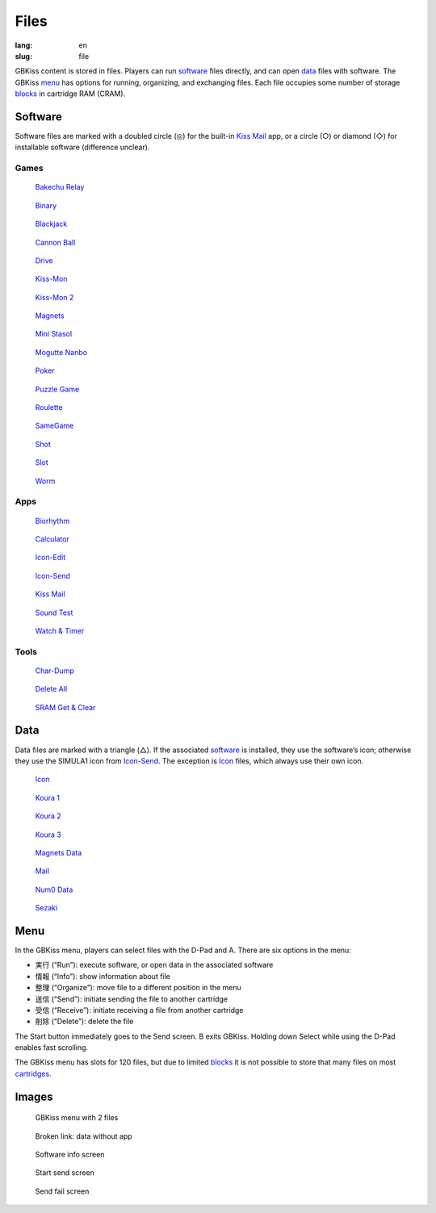 Files
=====

:lang: en
:slug: file

GBKiss content is stored in files. Players can run software_ files directly, and can open data_ files with software. The GBKiss menu_ has options for running, organizing, and exchanging files. Each file occupies some number of storage blocks_ in cartridge RAM (CRAM).

.. _blocks: {filename}/tech/blocks.rst

Software
--------

Software files are marked with a doubled circle (◎) for the built-in `Kiss Mail`_ app, or a circle (○) or diamond (◇) for installable software (difference unclear).

Games
~~~~~

.. container:: gallery-small

   .. figure:: {static}bakechu-relay/icon.png
      :target: {filename}bakechu-relay.rst
      :alt: Bakechu Relay icon
      :width: 64

      `Bakechu Relay <{filename}bakechu-relay.rst>`_

   .. figure:: {static}binary/icon.png
      :alt: Binary icon
      :target: {filename}binary.rst
      :width: 64

      `Binary <{filename}binary.rst>`_

   .. figure:: {static}icon/card0.png
      :alt: Blackjack icon
      :target: {filename}blackjack.rst
      :width: 64

      `Blackjack <{filename}blackjack.rst>`_

   .. figure:: {static}cannon-ball/icon.png
      :alt: Cannon Ball icon
      :target: {filename}cannon-ball.rst
      :width: 64

      `Cannon Ball <{filename}cannon-ball.rst>`_

   .. figure:: {static}drive/icon.png
      :alt: Drive icon
      :target: {filename}drive.rst
      :width: 64

      `Drive <{filename}drive.rst>`_

   .. figure:: {static}kiss-mon/icon.png
      :alt: Kiss-Mon icon
      :target: {filename}kiss-mon.rst
      :width: 64

      `Kiss-Mon <{filename}kiss-mon.rst>`_

   .. figure:: {static}kiss-mon-2/icon.png
      :alt: Kiss-Mon-2 icon
      :target: {filename}kiss-mon-2.rst
      :width: 64

      `Kiss-Mon 2 <{filename}kiss-mon-2.rst>`_

   .. figure:: {static}magnets/icon.png
      :alt: Magnets icon
      :target: {filename}magnets.rst
      :width: 64

      `Magnets <{filename}magnets.rst>`_

   .. figure:: {static}icon/simula1.png
      :alt: Mini Stasol icon
      :target: {filename}mini-stasol.rst
      :width: 64

      `Mini Stasol <{filename}mini-stasol.rst>`_

   .. figure:: {static}mogutte-nanbo/icon.png
      :alt: Mogutte Nanbo icon
      :target: {filename}mogutte-nanbo.rst
      :width: 64

      `Mogutte Nanbo <{filename}mogutte-nanbo.rst>`_

   .. figure:: {static}icon/card0.png
      :alt: Poker icon
      :target: {filename}poker.rst
      :width: 64

      `Poker <{filename}poker.rst>`_

   .. figure:: {static}puzzle-game/icon.png
      :alt: Puzzle Game icon
      :target: {filename}puzzle-game.rst
      :width: 64

      `Puzzle Game <{filename}puzzle-game.rst>`_

   .. figure:: {static}roulette/icon.png
      :alt: Roulette icon
      :target: {filename}roulette.rst
      :width: 64

      `Roulette <{filename}roulette.rst>`_

   .. figure:: {static}samegame/icon.png
      :alt: SameGame icon
      :target: {filename}samegame.rst
      :width: 64

      `SameGame <{filename}samegame.rst>`_

   .. figure:: {static}icon/gun.png
      :alt: Shot icon
      :target: {filename}shot.rst
      :width: 64

      `Shot <{filename}shot.rst>`_

   .. figure:: {static}slot/icon.png
      :alt: Slot icon
      :target: {filename}slot.rst
      :width: 64

      `Slot <{filename}slot.rst>`_

   .. figure:: {static}worm/icon.png
      :alt: Worm icon
      :target: {filename}worm.rst
      :width: 64

      `Worm <{filename}worm.rst>`_

Apps
~~~~

.. container:: gallery-small

   .. figure:: {static}biorhythm/icon.png
      :alt: Biorhythm icon
      :target: {filename}biorhythm.rst
      :width: 64

      `Biorhythm <{filename}biorhythm.rst>`_

   .. figure:: {static}icon/dentaku.png
      :alt: Calculator icon
      :target: {filename}calculator.rst
      :width: 64

      `Calculator <{filename}calculator.rst>`_

   .. figure:: {static}icon/edit.png
      :alt: Icon-Edit icon
      :target: {filename}icon-edit.rst
      :width: 64

      `Icon-Edit <{filename}icon-edit.rst>`_

   .. figure:: {static}icon/send.png
      :alt: Icon-Send icon
      :target: {filename}icon-send.rst
      :width: 64

      `Icon-Send <{filename}icon-send.rst>`_

   .. figure:: {static}icon/letter.png
      :alt: Kiss Mail icon
      :target: {filename}kiss-mail.rst
      :width: 64

      `Kiss Mail <{filename}kiss-mail.rst>`_

   .. figure:: {static}icon/cat.png
      :alt: Sound Test icon
      :target: {filename}sound-test.rst
      :width: 64

      `Sound Test <{filename}sound-test.rst>`_

   .. figure:: {static}icon/tokei.png
      :alt: Watch & Timer icon
      :target: {filename}watch-and-timer.rst
      :width: 64

      `Watch & Timer <{filename}watch-and-timer.rst>`_

Tools
~~~~~

.. container:: gallery-small

   .. figure:: {static}icon/card0.png
      :alt: Char-Dump icon
      :target: {filename}char-dump.rst
      :width: 64

      `Char-Dump <{filename}char-dump.rst>`_

   .. figure:: {static}icon/card0.png
      :alt: Delete All icon
      :target: {filename}delete-all.rst
      :width: 64

      `Delete All <{filename}delete-all.rst>`_

   .. figure:: {static}sram-get-and-clear/icon.png
      :alt: SRAM Get & Clear icon
      :target: {filename}sram-get-and-clear.rst
      :width: 64

      `SRAM Get & Clear <{filename}sram-get-and-clear.rst>`_

Data
----

Data files are marked with a triangle (△). If the associated software_ is installed, they use the software’s icon; otherwise they use the SIMULA1 icon from `Icon-Send`_. The exception is Icon_ files, which always use their own icon.

.. container:: gallery-small

   .. figure:: {static}icon/icon.png
      :alt: Icon icon
      :target: {filename}icon.rst
      :width: 64

      `Icon <{filename}icon.rst>`_

   .. figure:: {static}puzzle-game/icon.png
      :alt: Koura 1 icon
      :target: {filename}koura-1.rst
      :width: 64

      `Koura 1 <{filename}koura-1.rst>`_

   .. figure:: {static}puzzle-game/icon.png
      :alt: Koura 2 icon
      :target: {filename}koura-2.rst
      :width: 64

      `Koura 2 <{filename}koura-2.rst>`_

   .. figure:: {static}puzzle-game/icon.png
      :alt: Koura 3 icon
      :target: {filename}koura-3.rst
      :width: 64

      `Koura 3 <{filename}koura-3.rst>`_

   .. figure:: {static}magnets/icon.png
      :alt: Magnets Data icon
      :target: {filename}magnets-data.rst
      :width: 64

      `Magnets Data <{filename}magnets-data.rst>`_

   .. figure:: {static}icon/mail.png
      :alt: Mail icon
      :target: {filename}mail.rst
      :width: 64

      `Mail <{filename}mail.rst>`_

   .. figure:: {static}icon/tokei.png
      :alt: Num0 Data icon
      :target: {filename}num0-data.rst
      :width: 64

      `Num0 Data <{filename}num0-data.rst>`_

   .. figure:: {static}mogutte-nanbo/icon.png
      :alt: Sezaki icon
      :target: {filename}sezaki.rst
      :width: 64

      `Sezaki <{filename}sezaki.rst>`_

Menu
----

In the GBKiss menu, players can select files with the D-Pad and A. There are six options in the menu:

*  実行 (“Run”): execute software, or open data in the associated software
*  情報 (“Info”): show information about file
*  整理 (“Organize”): move file to a different position in the menu
*  送信 (“Send”): initiate sending the file to another cartridge
*  受信 (“Receive”): initiate receiving a file from another cartridge
*  削除 (“Delete”): delete the file

The Start button immediately goes to the Send screen. B exits GBKiss. Holding down Select while using the D-Pad enables fast scrolling.

The GBKiss menu has slots for 120 files, but due to limited blocks_ it is not possible to store that many files on most cartridges_.

.. _cartridges: {filename}/cart/index.rst

Images
------

.. container:: gallery

   .. figure:: {static}main/menu.png
      :alt: GBKiss menu

      GBKiss menu with 2 files

   .. figure:: {static}main/broken.png
      :alt: Broken link

      Broken link: data without app

   .. figure:: {static}main/info.png
      :alt: Software info screen

      Software info screen

   .. figure:: {static}main/send.png
      :alt: Start send screen

      Start send screen

   .. figure:: {static}main/fail.png
      :alt: Send fail screen

      Send fail screen

